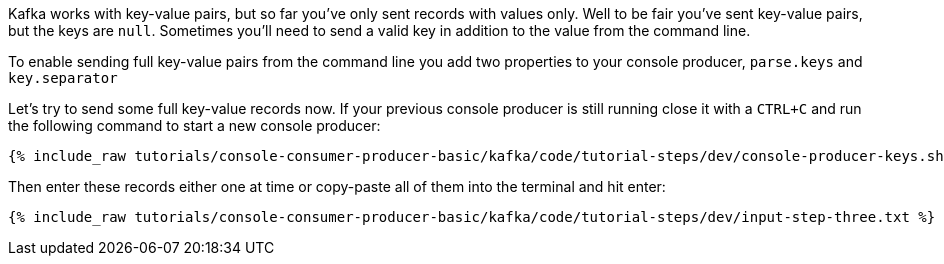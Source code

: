 Kafka works with key-value pairs, but so far you've only sent records with values only.  Well to be fair you've sent key-value pairs, but the keys are `null`.
Sometimes you'll need to send a valid key in addition to the value from the command line.

To enable sending full key-value pairs from the command line you add two properties to your console producer, `parse.keys` and `key.separator`

Let's try to send some full key-value records now.  If your previous console producer is still running close it with a `CTRL+C` and run the following command to start a new console producer:

+++++
<pre class="snippet"><code class="shell">{% include_raw tutorials/console-consumer-producer-basic/kafka/code/tutorial-steps/dev/console-producer-keys.sh %}</code></pre>
+++++


Then enter these records either one at time or copy-paste all of them into the terminal and hit enter:

+++++
<pre class="snippet"><code class="shell">{% include_raw tutorials/console-consumer-producer-basic/kafka/code/tutorial-steps/dev/input-step-three.txt %}</code></pre>
+++++



